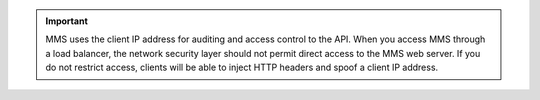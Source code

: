 .. important:: MMS uses the client IP address for auditing and access
   control to the API. When you access MMS through a load balancer,
   the network security layer should not permit direct access to the
   MMS web server. If you do not restrict access, clients will be able
   to inject HTTP headers and spoof a client IP address.
